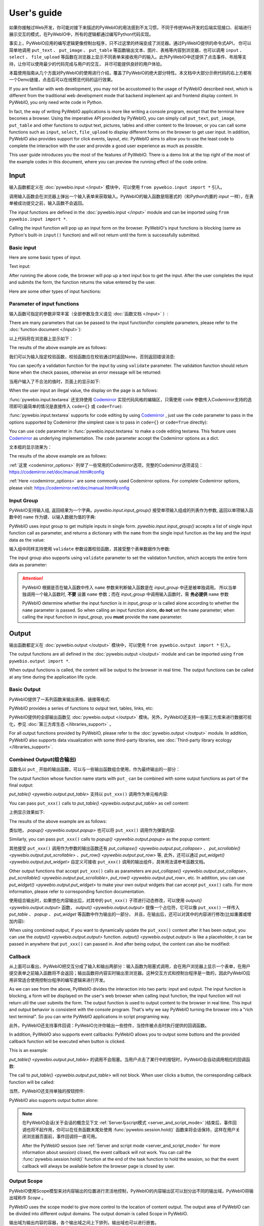 User's guide
============

如果你接触过Web开发，你可能对接下来描述的PyWebIO的用法感到不太习惯，不同于传统Web开发的后端实现接口、前端进行展示交互的模式，在PyWebIO中，所有的逻辑都通过编写Python代码实现。

事实上，PyWebIO应用的编写逻辑更像控制台程序，只不过这里的终端变成了浏览器。通过PyWebIO提供的命令式API，
你可以简单地调用 ``put_text`` 、 ``put_image`` 、 ``put_table`` 等函数输出文本、图片、表格等内容到浏览器，也可以调用 ``input`` 、 ``select`` 、
``file_upload`` 等函数在浏览器上显示不同表单来接收用户的输入。此外PyWebIO中还提供了点击事件、布局等支持，让你可以使用最少的代码完成与用户的交互，
并尽可能提供良好的用户体验。

本篇使用指南从几个方面对PyWebIO的使用进行介绍，覆盖了PyWebIO的绝大部分特性。本文档中大部分示例代码的右上方都有一个Demo链接，点击后可以在线预览代码的运行效果。

If you are familiar with web development, you may not be accustomed to the usage of PyWebIO described next, which is different from the traditional web development mode that backend implement api and frontend display content. In PyWebIO, you only need write code in Python.

In fact, the way of writing PyWebIO applications is more like writing a console program, except that the terminal here becomes a browser. Using the imperative API provided by PyWebIO,
you can simply call ``put_text``, ``put_image``, ``put_table`` and other functions to output text, pictures, tables and other content to the browser, or you can call some functions such as ``input``, ``select``, ``file_upload`` to display different forms on the browser to get user input. In addition, PyWebIO also provides support for click events, layout, etc. PyWebIO aims to allow you to use the least code to complete the interaction with the user and provide a good user experience as much as possible.

This user guide introduces you the most of the features of PyWebIO. There is a demo link at the top right of the most of the example codes in this document, where you can preview the running effect of the code online.

Input
------------

输入函数都定义在 :doc:`pywebio.input </input>` 模块中，可以使用 ``from pywebio.input import *`` 引入。

调用输入函数会在浏览器上弹出一个输入表单来获取输入。PyWebIO的输入函数是阻塞式的（和Python内置的 `input` 一样），在表单被成功提交之前，输入函数不会返回。

The input functions are defined in the :doc:`pywebio.input </input>` module and can be imported using ``from pywebio.input import *``.

Calling the input function will pop up an input form on the browser. PyWebIO's input functions is blocking (same as Python's built-in ``input()`` function) and will not return until the form is successfully submitted.

Basic input
^^^^^^^^^^^^^

Here are some basic types of input.

Text input:

.. exportable-codeblock::
    :name: text-input
    :summary: Text input

    age = input("How old are you?", type=NUMBER)
    put_text('age = %r' % age)  # ..demo-only

After running the above code, the browser will pop up a text input box to get the input. After the user completes the input and submits the form, the function returns the value entered by the user.

Here are some other types of input functions:

.. exportable-codeblock::
    :name: basic-input
    :summary: Basic input

    # Password input
    password = input("Input password", type=PASSWORD)
    put_text('password = %r' % password)  # ..demo-only
    ## ----

    # Drop-down selection
    gift = select('Which gift you want?', ['keyboard', 'ipad'])
    put_text('gift = %r' % gift)  # ..demo-only
    ## ----

    # Checkbox
    agree = checkbox("User Term", options=['I agree to terms and conditions'])
    put_text('agree = %r' % agree)  # ..demo-only
    ## ----

    # Single choice
    answer = radio("Choose one", options=['A', 'B', 'C', 'D'])
    put_text('answer = %r' % answer)  # ..demo-only
    ## ----

    # Multi-line text input
    text = textarea('Text Area', rows=3, placeholder='Some text')
    put_text('text = %r' % text)  # ..demo-only
    ## ----

    # File Upload
    img = file_upload("Select a image:", accept="image/*")
    if img:    # ..demo-only
        put_image(img['content'], title=img['filename'])  # ..demo-only


Parameter of input functions
^^^^^^^^^^^^^^^^^^^^^^^^^^^^^^^^^^^^^^^^

输入函数可指定的参数非常丰富（全部参数及含义请见 :doc:`函数文档 </input>` ）:

There are many parameters that can be passed to the input function(for complete parameters, please refer to the :doc:`function document </input>`):

.. exportable-codeblock::
    :name: input-args
    :summary: Parameter of input functions

    input('This is label', type=TEXT, placeholder='This is placeholder',
            help_text='This is help text', required=True)

以上代码将在浏览器上显示如下：

The results of the above example are as follows:

.. image:: /assets/input_1.png

我们可以为输入指定校验函数，校验函数应在校验通过时返回None，否则返回错误消息:

You can specify a validation function for the input by using ``validate`` parameter. The validation function should return ``None`` when the check passes, otherwise an error message will be returned:

.. exportable-codeblock::
    :name: input-valid-func
    :summary: Input validate function for

    def check_age(p):  # return None when the check passes, otherwise an error message will be returned
        if p < 10:
            return 'Too young!!'
        if p > 60:
            return 'Too old!!'

    age = input("How old are you?", type=NUMBER, validate=check_age)
    put_text('age = %r' % age)  # ..demo-only

当用户输入了不合法的值时，页面上的显示如下:

When the user input an illegal value, the display on the page is as follows:

.. image:: /assets/input_2.png


:func:`pywebio.input.textarea` 还支持使用 `Codemirror <https://codemirror.net/>`_ 实现代码风格的编辑区，只需使用 ``code`` 参数传入Codemirror支持的选项即可(最简单的情况是直接传入 ``code={}`` 或 ``code=True``):

:func:`pywebio.input.textarea` supports for code editing by using `Codemirror <https://codemirror.net/>`_ , just use the ``code`` parameter to pass in the options supported by Codemirror (the simplest case is to pass in ``code={}`` or ``code=True`` directly):

You can use ``code`` parameter in :func:`pywebio.input.textarea` to make a code editing textarea. This feature uses `Codemirror <https://codemirror.net/>`_ as underlying implementation. The ``code`` parameter accept the Codemirror options as a dict.

.. exportable-codeblock::
    :name: codemirror
    :summary: Code editing by using textarea

    code = textarea('Code Edit', code={
        'mode': "python",  # code language
        'theme': 'darcula',  # Codemirror theme. Visit https://codemirror.net/demo/theme.html#cobalt to get more themes
    }, value='import something\n# Write your python code')
    put_code(code, language='python')  # ..demo-only

文本框的显示效果为：

The results of the above example are as follows:

.. image:: /assets/codemirror_textarea.png

:ref:`这里 <codemirror_options>` 列举了一些常用的Codemirror选项，完整的Codemirror选项请见：https://codemirror.net/doc/manual.html#config

:ref:`Here <codemirror_options>` are some commonly used Codemirror options. For complete Codemirror options, please visit: https://codemirror.net/doc/manual.html#config

Input Group
^^^^^^^^^^^^^

PyWebIO支持输入组, 返回结果为一个字典。`pywebio.input.input_group()` 接受单项输入组成的列表作为参数, 返回以单项输入函数中的 ``name`` 作为键、以输入数据为值的字典:

PyWebIO uses input group to get multiple inputs in single form. `pywebio.input.input_group()` accepts a list of single input function call as parameter, and returns a dictionary with the ``name`` from the single input function as the key and the input data as the value:


.. exportable-codeblock::
    :name: input-group
    :summary: Input Group

    def check_age(p):  # ..demo-only
        if p < 10:                  # ..demo-only
            return 'Too young!!'    # ..demo-only
        if p > 60:                  # ..demo-only
            return 'Too old!!'      # ..demo-only
                                    # ..demo-only
    data = input_group("Basic info",[
      input('Input your name', name='name'),
      input('Input your age', name='age', type=NUMBER, validate=check_age)
    ])
    put_text(data['name'], data['age'])

输入组中同样支持使用 ``validate`` 参数设置校验函数，其接受整个表单数据作为参数:

The input group also supports using ``validate`` parameter to set the validation function, which accepts the entire form data as parameter:

.. exportable-codeblock::
    :name: input-group
    :summary: 输入组

    def check_age(p):  # single input item validation  # ..demo-only
        if p < 10:                  # ..demo-only
            return 'Too young!!'    # ..demo-only
        if p > 60:                  # ..demo-only
            return 'Too old!!'      # ..demo-only
                                    # ..demo-only
    def check_form(data):  # input group validation: return (input name, error msg) when validation error
        if len(data['name']) > 6:
            return ('name', 'Name too long!')
        if data['age'] <= 0:
            return ('age', 'Age can not be negative!')

    data = input_group("Basic info",[           # ..demo-only
       input('Input your name', name='name'),   # ..demo-only
       input('Input your age', name='age', type=NUMBER, validate=check_age)  # ..demo-only
    ], validate=check_form)              # ..demo-only
    put_text(data['name'], data['age'])    # ..demo-only

.. attention::
   PyWebIO 根据是否在输入函数中传入 ``name`` 参数来判断输入函数是在 `input_group` 中还是被单独调用。
   所以当单独调用一个输入函数时, **不要** 设置 ``name`` 参数；而在 `input_group` 中调用输入函数时，需 **务必提供** ``name`` 参数

   PyWebIO determine whether the input function is in `input_group` or is called alone according to whether the ``name`` parameter is passed. So when calling an input function alone, **do not** set the ``name`` parameter; when calling the input function in `input_group`, you **must** provide the ``name`` parameter.

Output
------------

输出函数都定义在 :doc:`pywebio.output </output>` 模块中，可以使用 ``from pywebio.output import *`` 引入。

The output functions are all defined in the :doc:`pywebio.output </output>` module and can be imported using ``from pywebio.output import *``.

When output functions is called, the content will be output to the browser in real time. The output functions can be called at any time during the application life cycle.

Basic Output
^^^^^^^^^^^^^^

PyWebIO提供了一系列函数来输出表格、链接等格式:

PyWebIO provides a series of functions to output text, tables, links, etc:

.. exportable-codeblock::
    :name: basic-output
    :summary: Basic Output

    # Text Output
    put_text("Hello world!")
    ## ----

    # Table Output
    put_table([
        ['Commodity', 'Price'],
        ['Apple', '5.5'],
        ['Banana', '7'],
    ])
    ## ----

    # Markdown Output
    put_markdown('~~Strikethrough~~')
    ## ----

    # File Output
    put_file('hello_word.txt', b'hello word!')
    ## ----

    # PopUp Output
    popup('popup title', 'popup text content')


PyWebIO提供的全部输出函数见 :doc:`pywebio.output </output>` 模块。另外，PyWebIO还支持一些第三方库来进行数据可视化，参见 :doc:`第三方库生态 </libraries_support>` 。

For all output functions provided by PyWebIO, please refer to the :doc:`pywebio.output </output>` module. In addition, PyWebIO also supports data visualization with some third-party libraries, see :doc:`Third-party library ecology </libraries_support>`.

.. _combine_output:

Combined Output(组合输出)
^^^^^^^^^^^^^^^^^^^^^^^^^^^^^^^^^
函数名以 ``put_`` 开始的输出函数，可以与一些输出函数组合使用，作为最终输出的一部分：

The output function whose function name starts with ``put_`` can be combined with some output functions as part of the final output:

`put_table() <pywebio.output.put_table>` 支持以 ``put_xxx()`` 调用作为单元格内容:

You can pass ``put_xxx()`` calls to `put_table() <pywebio.output.put_table>` as cell content:

.. exportable-codeblock::
    :name: putxxx
    :summary: Combined output

    put_table([
        ['Type', 'Content'],
        ['html', put_html('X<sup>2</sup>')],
        ['text', '<hr/>'],  # 等价于 ['text', put_text('<hr/>')]
        ['buttons', put_buttons(['A', 'B'], onclick=...)],  # ..doc-only
        ['buttons', put_buttons(['A', 'B'], onclick=put_text)],  # ..demo-only
        ['markdown', put_markdown('`Awesome PyWebIO!`')],
        ['file', put_file('hello.text', b'hello world')],
        ['table', put_table([['A', 'B'], ['C', 'D']])]
    ])

上例显示效果如下:

The results of the above example are as follows:

.. image:: /assets/put_table.png

类似地， `popup() <pywebio.output.popup>` 也可以将 ``put_xxx()`` 调用作为弹窗内容:

Similarly, you can pass ``put_xxx()`` calls to `popup() <pywebio.output.popup>` as the popup content:

.. exportable-codeblock::
    :name: popup
    :summary: Popup

    popup('Popup title', [
        put_html('<h3>Popup Content</h3>'),
        'plain html: <br/>',  # Equivalent to: put_text('plain html: <br/>')
        put_table([['A', 'B'], ['C', 'D']]),
        put_buttons(['close_popup()'], onclick=lambda _: close_popup())
    ])

其他接受 ``put_xxx()`` 调用作为参数的输出函数还有 `put_collapse() <pywebio.output.put_collapse>` 、 `put_scrollable() <pywebio.output.put_scrollable>` 、`put_row() <pywebio.output.put_row>` 等,
此外，还可以通过 `put_widget() <pywebio.output.put_widget>` 自定义可接收 ``put_xxx()`` 调用的输出组件，具体用法请参考函数文档。

Other output functions that accept ``put_xxx()`` calls as parameters are `put_collapse() <pywebio.output.put_collapse>`, `put_scrollable() <pywebio.output.put_scrollable>`, `put_row() <pywebio.output.put_row>`, etc. In addition, you can use `put_widget() <pywebio.output.put_widget>` to make your own output widgets that can accept ``put_xxx()`` calls. For more information, please refer to corresponding function documentation.

使用组合输出时，如果想在内容输出后，对其中的 ``put_xxx()`` 子项进行动态修改，可以使用 `output() <pywebio.output.output>` 函数，
`output() <pywebio.output.output>` 就像一个占位符，它可以像 ``put_xxx()`` 一样传入 `put_table` 、 `popup` 、 `put_widget` 等函数中作为输出的一部分，
并且，在输出后，还可以对其中的内容进行修改(比如重置或增加内容):

When using combined output, if you want to dynamically update the ``put_xxx()`` content after it has been output, you can use the `output() <pywebio.output.output>` function. `output() <pywebio.output.output>` is like a placeholder, it can be passed in anywhere that ``put_xxx()`` can passed in. And after being output, the content can also be modified:

.. exportable-codeblock::
    :name: output
    :summary: Output placeholder——`output()`

     hobby = output('Coding')  # equal to output(put_text('Coding'))
     put_table([
        ['Name', 'Hobbies'],
        ['Wang', hobby]      # hobby is initialized to Coding
     ])
     ## ----

     hobby.reset('Movie')  # hobby is reset to Movie
     ## ----
     hobby.append('Music', put_text('Drama'))   # append Music, Drama to hobby
     ## ----
     hobby.insert(0, put_markdown('**Coding**'))  # insert the Coding into the top of the hobby


Callback
^^^^^^^^^^^^^^

从上面可以看出，PyWebIO把交互分成了输入和输出两部分：输入函数为阻塞式调用，会在用户浏览器上显示一个表单，在用户提交表单之前输入函数将不会返回；输出函数将内容实时输出至浏览器。这种交互方式和控制台程序是一致的，因此PyWebIO应用非常适合使用控制台程序的编写逻辑来进行开发。

As we can see from the above, PyWebIO divides the interaction into two parts: input and output. The input function is blocking, a form will be displayed on the user's web browser when calling input function, the input function will not return util the user submits the form. The output function is used to output content to the browser in real time. This input and output behavior is consistent with the console program. That's why we say PyWebIO turning the browser into a "rich text terminal". So you can write PyWebIO applications in script programing way.

此外，PyWebIO还支持事件回调：PyWebIO允许你输出一些控件，当控件被点击时执行提供的回调函数。

In addition, PyWebIO also supports event callbacks: PyWebIO allows you to output some buttons and the provided callback function will be executed when button is clicked.

This is an example:

.. exportable-codeblock::
    :name: onclick-callback
    :summary: Event callback

    from functools import partial

    def edit_row(choice, row):
        put_text("You click %s button ar row %s" % (choice, row))

    put_table([
        ['Idx', 'Actions'],
        [1, put_buttons(['edit', 'delete'], onclick=partial(edit_row, row=1))],
        [2, put_buttons(['edit', 'delete'], onclick=partial(edit_row, row=2))],
        [3, put_buttons(['edit', 'delete'], onclick=partial(edit_row, row=3))],
    ])

`put_table() <pywebio.output.put_table>` 的调用不会阻塞。当用户点击了某行中的按钮时，PyWebIO会自动调用相应的回调函数:

The call to `put_table() <pywebio.output.put_table>` will not block. When user clicks a button, the corresponding callback function will be called:

.. image:: /assets/table_onclick.*

当然，PyWebIO还支持单独的按钮控件:

PyWebIO also supports output button alone:

.. exportable-codeblock::
    :name: put-buttons
    :summary: 按钮控件

    def btn_click(btn_val):
        put_text("You click %s button" % btn_val)
    put_buttons(['A', 'B', 'C'], onclick=btn_click)

.. note::
   在PyWebIO会话(关于会话的概念见下文 :ref:`Server与script模式 <server_and_script_mode>` )结束后，事件回调也将不起作用，你可以在任务函数末尾处使用 :func:`pywebio.session.hold()` 函数来将会话保持，这样在用户关闭浏览器页面前，事件回调将一直可用。

   After the PyWebIO session (see :ref:`Server and script mode <server_and_script_mode>` for more information about session) closed, the event callback will not work. You can call the :func:`pywebio.session.hold()` function at the end of the task function to hold the session, so that the event callback will always be available before the browser page is closed by user.

Output Scope
^^^^^^^^^^^^^^
PyWebIO使用Scope模型来对内容输出的位置进行灵活地控制，PyWebIO的内容输出区可以划分出不同的输出域，PyWebIO将输出域称作 `Scope` 。

PyWebIO uses the scope model to give more control to the location of content output. The output area of PyWebIO can be divided into different output domains. The output domain is called Scope in PyWebIO.

输出域为输出内容的容器，各个输出域之间上下排列，输出域也可以进行嵌套。

The output domain is a container for output content, and each output domain is arranged vertically, and the output domains can also be nested.

每个输出函数（函数名形如 `put_xxx()` ）都会将内容输出到一个Scope，默认为"当前Scope"，"当前Scope"由运行时上下文确定，输出函数也可以手动指定输出到的Scope。Scope名在会话内唯一。

Each output function (function name like ``put_xxx()``) will output the content to a scope, the default is "current scope". "current scope" is determined by the runtime context. The output function can also manually specify the scope to be output to. The scope name is unique within the session.

.. _use_scope:

**use_scope()**

可以使用 `use_scope() <pywebio.output.use_scope>` 开启并进入一个新的输出域，或进入一个已经存在的输出域:

You can use `use_scope() <pywebio.output.use_scope>` to open and enter a new output scope, or enter an existing output scope:

.. exportable-codeblock::
    :name: use-scope
    :summary: use `use_scope()` to open or enter scope

    with use_scope('scope1'):  # open and enter a new output: 'scope1'
        put_text('text1 in scope1')

    put_text('text in parent scope of scope1')

    with use_scope('scope1'):  # enter an existing output scope: 'scope1'
        put_text('text2 in scope1')

以上代码将会输出:

The results of the above code are as follows::

    text1 in scope1
    text2 in scope1
    text in parent scope of scope1

`use_scope() <pywebio.output.use_scope>` 还可以使用 `clear` 参数将scope中原有的内容清空:

You can use ``clear`` parameter in `use_scope() <pywebio.output.use_scope>` to clear the previous content in the scope:

.. exportable-codeblock::
    :name: use-scope
    :summary: `use_scope()`'s `clear` parameter

    with use_scope('scope2'):
        put_text('create scope2')

    put_text('text in parent scope of scope2')
    ## ----

    with use_scope('scope2', clear=True):  # enter an existing output scope and clear the original content
        put_text('text in scope2')

以上代码将会输出:

The results of the above code are as follows::

    text in scope2
    text in parent scope of scope2

`use_scope() <pywebio.output.use_scope>` 还可以作为装饰器来使用:

`use_scope() <pywebio.output.use_scope>` can also be used as a decorator:

.. exportable-codeblock::
    :name: use-scope-decorator
    :summary: `use_scope()` as decorator

    import time  # ..demo-only
    from datetime import datetime

    @use_scope('time', clear=True)
    def show_time():
        put_text(datetime.now())

    while 1:          # ..demo-only
       show_time()    # ..demo-only
       time.sleep(1)  # ..demo-only

第一次调用 ``show_time`` 时，将会在当前位置创建 ``time`` 输出域并在其中输出当前时间，之后每次调用 ``show_time()`` ，时间都会输出到相同的区域。

When calling ``show_time()`` for the first time, a ``time`` scope will be created at the current position and the current time will be output to it, and then every time the ``show_time()`` is called, the time will be output to the same area.

Scope是可嵌套的，初始条件下，PyWebIO应用只有一个最顶层的 ``ROOT`` Scope。每创建一个新Scope，Scope的嵌套层级便会多加一层，每退出当前Scope，Scope的嵌套层级便会减少一层。
PyWebIO使用Scope栈来保存运行时的Scope的嵌套层级。

Scopes can be nested. At the beginning, PyWebIO applications have only one ``ROOT`` Scope. Each time a new scope is created, the nesting level of the scope will increase by one level, and each time the current scope is exited, the nesting level of the scope will be reduced by one. PyWebIO uses the Scope stack to save the nesting level of scope at runtime.

例如，如下代码将会创建3个Scope:

For example, the following code will create 3 scopes:

.. exportable-codeblock::
    :name: use-scope-nested
    :summary: Nested Scope

    with use_scope('A'):
        put_text('Text in scope A')

        with use_scope('B'):
            put_text('Text in scope B')

    with use_scope('C'):
        put_text('Text in scope C')

    put_html("""<style>                                          # ..demo-only
    #pywebio-scope-A {border: 1px solid red;}                    # ..demo-only
    #pywebio-scope-B {border: 1px solid blue;margin:2px}         # ..demo-only
    #pywebio-scope-C {border: 1px solid green;margin-top:2px}    # ..demo-only
    </style>""")                                                 # ..demo-only
    put_text()                                                   # ..demo-only
    put_buttons([('Put text to %s' % i, i) for i in ('A', 'B', 'C')], lambda s: put_text(s, scope=s))  # ..demo-only


以上代码将会产生如下Scope布局:

The above code will make the following Scope layout::

   ┌─ROOT────────────────────┐
   │                         │
   │ ┌─A───────────────────┐ │
   │ │ Text in scope A     │ │
   │ │ ┌─B───────────────┐ │ │
   │ │ │ Text in scope B │ │ │
   │ │ └─────────────────┘ │ │
   │ └─────────────────────┘ │
   │                         │
   │ ┌─C───────────────────┐ │
   │ │ Text in scope C     │ │
   │ └─────────────────────┘ │
   └─────────────────────────┘

.. _scope_param:

**Scope related parameters of output function**

输出函数（函数名形如 ``put_xxx()`` ）在默认情况下，会将内容输出到"当前Scope"，可以通过 ``use_scope()`` 设置运行时上下文的"当前Scope"。

The output function (function name like ``put_xxx()``) will output the content to the "current scope" by default, and the "current scope" of the runtime context can be set by use_scope().

此外，也可以通过输出函数的 ``scope`` 参数指定输出的目的Scope:

In addition, you can use the ``scope`` parameter of the output function to specify the destination scope to output:

.. exportable-codeblock::
    :name: put-xxx-scope
    :summary: ``scope`` parameter of the output function

    with use_scope('scope3'):
        put_text('text1 in scope3')   # output to scope3
        put_text('text in ROOT scope', scope='ROOT')   # output to ROOT Scope

    put_text('text2 in scope3', scope='scope3')   # output to scope3

以上将会输出:

The results of the above code are as follows::

    text1 in scope3
    text2 in scope3
    text in ROOT scope

``scope`` 参数除了直接指定目标Scope名，还可以使用一个整形通过索引Scope栈来确定Scope：0表示最顶层也就是ROOT Scope，-1表示当前Scope，-2表示进入当前Scope前所使用的Scope，......

In addition to directly specifying the target scope name, the ``scope`` parameter can also accept an integer to determine the scope by indexing the scope stack: 0 means the top level scope(the ROOT Scope), -1 means the current Scope, -2 means the scope used before entering the current scope, ...

默认条件下，在同一Scope中的输出内容，会根据输出函数的调用顺序从上往下排列，最后调用的输出函数会输出内容到目标Scope的底部。通过输出函数的 ``position`` 参数可以将输出内容插入到目标Scope的其他位置。

By default, the output content in the same scope will be arranged from top to bottom according to the calling order of the output function, and the output function called last will output the content to the bottom of the target scope. The output content can be inserted into other positions of the target scope by using the ``position`` parameter of the output function.

一个Scope中各次输出的元素具有像数组一样的索引，最前面的编号为0，以此往后递增加一；同样可以使用负数对Scope中的元素进行索引，-1表示最后面的元素，-2表示次后面的元素......

Each output element in a scope has an index like Python list, the first element's index is 0, and the next element's index is incremented by one. You can also use a negative number to index the elements in the scope, -1 means the last element, -2 means the element before the last...

``position`` 参数类型为整形， ``position>=0`` 时表示输出内容到目标Scope的第position号元素的前面； ``position<0`` 时表示输出内容到目标Scope第position号元素之后:

The ``position`` parameter is integer. When ``position>=0``, it means to insert content before the element whose index equal ``position``; when ``position<0``, it means to insert content after the element whose index equal ``position``:

.. exportable-codeblock::
    :name: put-xxx-position
    :summary: `position` parameter of the output function

    with use_scope('scope1'):
        put_text('A')
    ## ----
    with use_scope('scope1'):  # ..demo-only
        put_text('B', position=0)   # insert B before A -> B A
    ## ----
    with use_scope('scope1'):  # ..demo-only
        put_text('C', position=-2)  # insert C after B -> B C A
    ## ----
    with use_scope('scope1'):  # ..demo-only
        put_text('D', position=1)   # insert D before C B -> B D C A

**Scope control**

除了 `use_scope()` , PyWebIO同样提供了以下scope控制函数：

In addition to `use_scope() <pywebio.output.use_scope>`, PyWebIO also provides the following scope control functions:

* `set_scope(name) <pywebio.output.set_scope>` : Create scope at current location(or specified location)
* `clear(scope) <pywebio.output.clear>` : Clear the contents of the scope
* `remove(scope) <pywebio.output.remove>` : Remove scope
* `scroll_to(scope) <pywebio.output.scroll_to>` : Scroll the page to the scope


Page environment settings
^^^^^^^^^^^^^^^^^^^^^^^^^^^^

**Page Title**

You can call `set_env(title=...) <pywebio.session.set_env>` to set the page title。

**Auto Scroll**

在进行一些持续性的输出时(比如日志输出)，有时希望在有新输出后自动将页面滚动到最下方，这时可以调用 `set_env(auto_scroll_bottom=True) <pywebio.session.set_env>` 来开启自动滚动。
注意，开启后，只有输出到ROOT Scope才可以触发自动滚动。

When performing some continuous output (such as log output), you may want to automatically scroll the page to the bottom when there is new output. You can call `set_env(auto_scroll_bottom=True) <pywebio.session.set_env>` to enable automatic scrolling. Note that after enabled, only outputting to ROOT scope can trigger automatic scrolling.

**Output Animation**

PyWebIO在输出内容时默认会使用淡入的动画效果来显示内容，可使用 `set_env(output_animation=False) <pywebio.session.set_env>` 来关闭动画。

PyWebIO will use the fade-in animation effect to display the content by default. You can use `set_env(output_animation=False) <pywebio.session.set_env>` to turn off the animation.

有关不同环境配置的效果可查看 :demo_host:`set_env Demo </?pywebio_api=set_env_demo>`

For the effects of different environment settings, please see :demo_host:`set_env Demo </?pywebio_api=set_env_demo>`

Layout
^^^^^^^^^^^^^^
一般情况下，使用上文介绍的各种输出函数足以完成各种内容的展示，但直接调用输出函数产生的输出之间都是竖直排列的，如果想实现更复杂的布局（比如在页面左侧显示一个代码块，在右侧显示一个图像），就需要借助布局函数。

In general, using the various output functions introduced above to output all kinds of content is enough, but these outputs are arranged vertically. If you want to make a more complex layout (such as displaying a code block on the left side of the page and an image on the right left), you need to use layout functions.

``pywebio.output`` 模块提供了3个布局函数，通过对他们进行组合可以完成各种复杂的布局:

The ``pywebio.output`` module provides three layout functions, and you can make complex layouts by combining them:

* `put_row() <pywebio.output.put_row>` : 使用行布局输出内容. 内容在水平方向上排列 Use row layout to output content. The content is arranged horizontally
* `put_column() <pywebio.output.put_column>` : 使用列布局输出内容. 内容在竖直方向上排列 Use column layout to output content. The content is arranged vertically
* `put_grid() <pywebio.output.put_grid>` : 使用网格布局输出内容 Output content using grid layout

通过组合 ``put_row()`` 和 ``put_column()`` 可以实现灵活布局:

Here is a layout example by combining ``put_row()`` and ``put_column()``:

.. exportable-codeblock::
    :name: put-row-column
    :summary: Layout functions

    put_row([
        put_column([
            put_code('A'),
            put_row([
                put_code('B1'), None,  # None represents the space between the output
                put_code('B2'), None,
                put_code('B3'),
            ]),
            put_code('C'),
        ]), None,
        put_code('D'), None,
        put_code('E')
    ])

显示效果如下:

The results of the above example are as follows:

.. image:: /assets/layout.png
   :align: center

布局函数还支持自定义各部分的尺寸:

The layout function also supports customizing the size of each part::

    put_row([put_image(...), put_image(...)], size='40% 60%')  # The ratio of the width of two images is 2:3

更多布局函数的用法及代码示例请查阅 :ref:`布局函数文档 <style_and_layout>` .

For more information, please refer to the :ref:`layout function documentation <style_and_layout>`.

Style
^^^^^^^^^^^^^^
如果你熟悉 `CSS样式 <https://www.google.com/search?q=CSS%E6%A0%B7%E5%BC%8F>`_ ，你还可以使用 `style() <pywebio.output.style>` 函数给输出设定自定义样式。

If you are familiar with `CSS <https://en.wikipedia.org/wiki/CSS>`_ styles, you can use the `style() <pywebio.output.style>` function to set a custom style for the output.

可以给单个的 ``put_xxx()`` 输出设定CSS样式，也可以配合组合输出使用:

You can set the CSS style for a single ``put_xxx()`` output:

.. exportable-codeblock::
    :name: style
    :summary: style of output

    style(put_text('Red'), 'color: red')

    ## ----
    put_table([
        ['A', 'B'],
        ['C', style(put_text('Red'), 'color: red')],
    ])

``style()`` 也接受列表作为输入，``style()`` 会为列表的每一项都设置CSS样式，返回值可以直接输出，可用于任何接受 ``put_xxx()`` 列表的地方:

`style() <pywebio.output.style>` also accepts a list of output calls, `style() <pywebio.output.style>` will set the CSS style for each item in the list:

.. exportable-codeblock::
    :name: style-list
    :summary: style a list of output

    style([
        put_text('Red'),
        put_markdown('~~del~~')
    ], 'color: red')

    ## ----
    put_collapse('title', style([
        put_text('text'),
        put_markdown('~~del~~'),
    ], 'margin-left: 20px'))


.. _server_and_script_mode:

Server mode and Script mode
------------------------------------

在 :ref:`Hello, world <hello_word>` 一节中，已经知道，PyWebIO支持在普通的脚本中调用和使用
`start_server() <pywebio.platform.tornado.start_server>` 启动一个Web服务两种模式。

In the :ref:`Hello, world <hello_word>` section, we already know that PyWebIO supports two modes of running as a script and  using `start_server() <pywebio.platform.tornado.start_server>` to run as a web service.

**Server mode**

在Server模式下，PyWebIO会启动一个Web服务来持续性地提供服务。需要提供一个任务函数(类似于Web开发中的视图函数)，当用户访问服务地址时，PyWebIO会开启一个新会话并运行任务函数。

In Server mode, PyWebIO will start a web server to continuously provide services. A task function (similar to the view function in Flask) needs to be provided. When the user accesses the service address, PyWebIO will open a new session and run the task function.

使用 `start_server() <pywebio.platform.tornado.start_server>` 来启动PyWebIO的Server模式， `start_server() <pywebio.platform.tornado.start_server>` 除了接收一个函数作为任务函数外，
还支持传入函数列表或字典，从而使一个PyWebIO Server下可以有多个不同功能的服务，服务之间可以通过 `go_app() <pywebio.session.go_app>` 或 `put_link() <pywebio.output.put_link>` 进行跳转

Use `start_server() <pywebio.platform.tornado.start_server>` to start a web service. In addition to accepting a function as task function, ``start_server()`` also accepts a list of task function or a dictionary of it, so that a PyWebIO Server can have multiple services with different functions. You can use `go_app() <pywebio.session.go_app>` or `put_link() <pywebio.output.put_link>` to jump between services::

    def task_1():
        put_text('task_1')
        put_buttons(['Go task 2'], [lambda: go_app('task_2')])
        hold()

    def task_2():
        put_text('task_2')
        put_buttons(['Go task 1'], [lambda: go_app('task_1')])
        hold()

    def index():
        put_link('Go task 1', app='task_1')  # Use `app` parameter to specify the task name
        put_link('Go task 2', app='task_2')

    start_server([index, task_1, task_2])  # or start_server({'index': index, 'task_1': task_1, 'task_2': task_2}) For more information, please refer to the function documentation.

可以使用 `pywebio.platform.seo()` 函数来设置任务函数SEO信息（在被搜索引擎索引时提供的网页信息，包含应用标题和应用简介），如果不使用 ``seo()`` 函数，默认条件下，PyWebIO会将任务函数的函数注释作为SEO信息（应用标题和简介之间使用一个空行分隔）。

.. attention::

    注意，在Server模式下，仅能在任务函数上下文中对PyWebIO的交互函数进行调用。比如如下调用是 **不被允许的**

    Note that in Server mode, PyWebIO's input and output functions can only be called in the context of task functions. For example, the following code is not allowed::

        import pywebio
        from pywebio.input import input

        port = input('Input port number:')   # ❌ error
        pywebio.start_server(my_task_func, port=int(port))


**Script mode**

Script模式下，在任何位置都可以调用PyWebIO的交互函数。

In Script mode, PyWebIO input and output functions can be called anywhere.

如果用户在会话结束之前关闭了浏览器，那么之后会话内对于PyWebIO交互函数的调用将会引发一个 `SessionException <pywebio.exceptions.SessionException>` 异常。

If the user closes the browser before the end of the session, then calls to PyWebIO input and output functions in the session will cause a `SessionException <pywebio.exceptions.SessionException>` exception.

.. _thread_in_server_mode:

Concurrent
^^^^^^^^^^^^^^

PyWebIO 支持在多线程环境中使用。

PyWebIO can be used in a multi-threading environment.

**Script mode**

在 Script模式下，你可以自由地启动线程，并在其中调用PyWebIO的交互函数。当所有非 `Daemon线程 <https://docs.python.org/3/library/threading.html#thread-objects>`_ 运行结束后，脚本退出。

In Script mode, you can freely start new thread and call PyWebIO interactive functions in it. When all `non-daemonic <https://docs.python.org/3/library/threading.html#thread-objects>`_ threads finish running, the script exits.

**Server mode**

Server模式下，如果需要在新创建的线程中使用PyWebIO的交互函数，需要手动调用 `register_thread(thread) <pywebio.session.register_thread>` 对新进程进行注册（这样PyWebIO才能知道新创建的线程属于哪个会话）。
如果新创建的线程中没有使用到PyWebIO的交互函数，则无需注册。没有使用 `register_thread(thread) <pywebio.session.register_thread>` 注册的线程不受会话管理，其调用PyWebIO的交互函数将会产生 `SessionNotFoundException <pywebio.exceptions.SessionNotFoundException>` 异常。
当会话的任务函数和会话内通过 `register_thread(thread) <pywebio.session.register_thread>` 注册的线程都结束运行时，会话关闭。

In Server mode, if you need to use PyWebIO interactive functions in new thread, you need to use `register_thread(thread) <pywebio.session.register_thread>` to register the new thread (so that PyWebIO can know which session the thread belongs to). If the PyWebIO interactive function is not used in the new thread, no registration is required. Threads that are not registered with `register_thread(thread) <pywebio.session.register_thread>` calling PyWebIO's interactive functions will cause `SessionNotFoundException <pywebio.exceptions.SessionNotFoundException>`. When both the task function of the session and the thread registered through `register_thread(thread) <pywebio.session.register_thread>` in the session have finished running, the session is closed.

Server模式下多线程的使用示例:

Example of using multi-threading in Server mode::

   def show_time():
       while True:
           with use_scope(name='time', clear=True):
               put_text(datetime.datetime.now())
               time.sleep(1)

   def app():
       t = threading.Thread(target=show_time)
       register_thread(t)
       put_markdown('## Clock')
       t.start()  # run `show_time()` in background

       # ❌ this thread will cause `SessionNotFoundException`
       threading.Thread(target=show_time).start()

       put_text('Background task started.')


   start_server(app, port=8080, debug=True)


.. _session_close:

Close of session
^^^^^^^^^^^^^^^^^

会话还会因为用户的关闭浏览器而结束，这时当前会话内还未返回的PyWebIO输入函数调用将抛出 `SessionClosedException <pywebio.exceptions.SessionClosedException>` 异常，之后对于PyWebIO交互函数的调用将会产生 `SessionNotFoundException <pywebio.exceptions.SessionNotFoundException>` 或 `SessionClosedException <pywebio.exceptions.SessionClosedException>` 异常。

The session will also close because the user closes the browser page. After the browser page closed, PyWebIO input function calls that have not yet returned in the current session will cause `SessionClosedException <pywebio.exceptions.SessionClosedException>`, and subsequent calls to PyWebIO interactive functions will cause `SessionNotFoundException <pywebio.exceptions.SessionNotFoundException>` or `SessionClosedException <pywebio.exceptions.SessionClosedException>`.

可以使用 `defer_call(func) <pywebio.session.defer_call>` 来设置会话结束时需要调用的函数。无论是因为用户主动关闭页面还是任务结束使得会话关闭，设置的函数都会被执行。
`defer_call(func) <pywebio.session.defer_call>` 可以用于资源清理等工作。在会话中可以多次调用 `defer_call() <pywebio.session.defer_call>` ,会话结束后将会顺序执行设置的函数。

You can use `defer_call(func) <pywebio.session.defer_call>` to set the function to be called when the session closes. Whether it is because the user closes the page or the task finishes to cause session closed, the function set by `defer_call(func) <pywebio.session.defer_call>` will be executed. `defer_call(func) <pywebio.session.defer_call>` can be used for resource cleaning. You can call `defer_call(func) <pywebio.session.defer_call>` multiple times in the session, and the set functions will be executed sequentially after the session closes.

Integration with web framework
---------------------------------

.. _integration_web_framework:

可以将PyWebIO应用集成到现有的Python Web项目中，PyWebIO应用与Web项目共用一个Web框架。目前支持与Flask、Tornado、Django和aiohttp Web框架的集成。

The PyWebIO application can be integrated into an existing Python Web project, and the PyWebIO application and the Web project share a web framework. PyWebIO currently supports integration with Flask, Tornado, Django and aiohttp web frameworks.

集成方法
^^^^^^^^^^^

不同Web框架的集成方法如下：

The integration methods of different web frameworks are as follows:

.. tabs::

   .. tab:: Tornado

        需要在Tornado应用中引入一个 ``RequestHandler``
        Need to add a ``RequestHandler`` to Tornado application::

            import tornado.ioloop
            import tornado.web
            from pywebio.platform.tornado import webio_handler
            from pywebio import STATIC_PATH

            class MainHandler(tornado.web.RequestHandler):
                def get(self):
                    self.write("Hello, world")

            if __name__ == "__main__":
                application = tornado.web.Application([
                    (r"/", MainHandler),
                    (r"/tool", webio_handler(task_func)),  # `task_func` is PyWebIO task function
                ])
                application.listen(port=80, address='localhost')
                tornado.ioloop.IOLoop.current().start()

        以上代码调用 `webio_handler(task_func) <pywebio.platform.tornado.webio_handler>` 来获得PyWebIO和浏览器进行通讯的Tornado `WebSocketHandler <https://www.tornadoweb.org/en/stable/websocket.html#tornado.websocket.WebSocketHandler>`_ ，
        并将其绑定在 ``/tool`` 路由下。启动Tornado服务器后，访问 ``http://localhost/tool`` 即可打开PyWebIO应用

        In above code, we use `webio_handler(task_func) <pywebio.platform.tornado.webio_handler>` to get the Tornado `WebSocketHandler <https://www.tornadoweb.org/en/stable/websocket.html#tornado.websocket.WebSocketHandler>`_  that communicates with the browser, and bind it to the ``/tool`` path. After starting the Tornado server, you can visit ``http://localhost/tool`` to open the PyWebIO application.

        .. attention::

           当使用Tornado后端时，PyWebIO使用WebSocket协议和浏览器进行通讯，如果你的Tornado应用处在反向代理(比如Nginx)之后，
           可能需要特别配置反向代理来支持WebSocket协议，:ref:`这里 <nginx_ws_config>` 有一个Nginx配置WebSocket的例子。

           PyWebIO uses the WebSocket protocol to communicate with the browser in Tornado. If your Tornado application is behind a reverse proxy (such as Nginx), you may need to configure the reverse proxy to support the WebSocket protocol. :ref:`Here <nginx_ws_config>` is an example of Nginx WebSocket configuration.

   .. tab:: Flask

        需要添加一个PyWebIO相关的路由，用来和浏览器进行Http通讯
        One route need to be added to communicate with the browser through WebSocket::


            from pywebio.platform.flask import webio_view
            from pywebio import STATIC_PATH
            from flask import Flask, send_from_directory

            app = Flask(__name__)

            # `task_func` is PyWebIO task function
            app.add_url_rule('/tool', 'webio_view', webio_view(task_func),
                        methods=['GET', 'POST', 'OPTIONS'])  # need GET,POST and OPTIONS methods

            app.run(host='localhost', port=80)

        以上代码使用 `webio_view(task_func) <pywebio.platform.flask.webio_view>` 来获得运行PyWebIO应用的Flask视图 ，
        并调用 `Flask.add_url_rule <https://flask.palletsprojects.com/en/1.1.x/api/#flask.Flask.add_url_rule>`_ 将其绑定在 ``/tool`` 路径下。启动Flask应用后，访问 ``http://localhost/tool`` 即可打开PyWebIO应用

        In above code, we use `webio_view(task_func) <pywebio.platform.flask.webio_view>` to get the Flask view of the PyWebIO application, and use `Flask.add_url_rule <https://flask.palletsprojects.com/en/1.1.x/api/#flask.Flask.add_url_rule>`_ to bind it to ``/tool`` path. After starting the Flask application, visit ``http://localhost/tool`` to open the PyWebIO application.

   .. tab:: Django

        在django的路由配置文件 ``urls.py`` 中加入PyWebIO相关的路由即可

        Need to add two routes in ``urls.py``::

            # urls.py

            from functools import partial
            from django.urls import path
            from django.views.static import serve
            from pywebio import STATIC_PATH
            from pywebio.platform.django import webio_view

            # `task_func` is PyWebIO task function
            webio_view_func = webio_view(task_func)

            urlpatterns = [
                path(r"tool", webio_view_func),  # http通信接口
            ]

        以上代码使用添加了一条路由规则将PyWebIO应用的视图函数绑定到 ``/tool`` 路径下。
        启动Django应用后，访问 ``http://localhost/tool`` 即可打开PyWebIO应用

        Add a routing rule that binds the view function of the PyWebIO application to the ``/tool`` path
        After starting the Django server, visit ``http://localhost/tool`` to open the PyWebIO application

   .. tab:: aiohttp

      需要添加一个PyWebIO相关的路由，用来和浏览器进行WebSocket通讯
      One route need to be added to communicate with the browser through WebSocket:::

            from aiohttp import web
            from pywebio.platform.aiohttp import static_routes, webio_handler

            app = web.Application()
            # `task_func` is PyWebIO task function
            app.add_routes([web.get('/tool', webio_handler(task_func))])  # websocket通信接口

            web.run_app(app, host='localhost', port=80)

      启动aiohttp应用后，访问 ``http://localhost/tool`` 即可打开PyWebIO应用

      After starting the aiohttp server, visit ``http://localhost/tool`` to open the PyWebIO application

      .. attention::

        当使用aiohttp后端时，PyWebIO使用WebSocket协议和浏览器进行通讯，如果你的aiohttp应用处在反向代理(比如Nginx)之后，
        可能需要特别配置反向代理来支持WebSocket协议，:ref:`这里 <nginx_ws_config>` 有一个Nginx配置WebSocket的例子。

        PyWebIO uses the WebSocket protocol to communicate with the browser in aiohttp. If your aiohttp server is behind a reverse proxy (such as Nginx), you may need to configure the reverse proxy to support the WebSocket protocol. :ref:`Here <nginx_ws_config>` is an example of Nginx WebSocket configuration.

.. _integration_web_framework_note:

Notes
^^^^^^^^^^^
**Static resources Hosting**

PyWebIO默认使用CDN来获取前端的静态资源，如果要将PyWebIO应用部署到离线环境中，需要自行托管静态文件，
并将 ``webio_view()`` 或 ``webio_handler()`` 的 ``cdn`` 参数设置为 ``False`` ，此时需要将静态资源托管在和PyWebIO应用同级的目录下。
同时，也可以通过 ``cdn`` 参数直接设置PyWebIO静态资源的部署目录。

PyWebIO的静态文件的路径可保存在 ``pywebio.STATIC_PATH`` 中，可使用命令 ``python3 -c "import pywebio; print(pywebio.STATIC_PATH)"`` 将其打印出来。

.. note:: 使用 ``start_server()`` 启动的应用，如果将 ``cdn`` 参数设置为 ``False`` ，会自动启动一个本地的静态资源托管服务，无需手动托管。


.. _coroutine_based_session:

Coroutine-based session
-------------------------------
此部分内容属于高级特性，您不必使用此部分也可以实现PyWebIO支持的全部功能。PyWebIO中所有仅用于协程会话的函数或方法都在文档中有特别说明。

This section will introduce the advanced features of PyWebIO. In most cases, you don’t need it. All functions or methods in PyWebIO that are only used for coroutine sessions are specifically noted in the document.

PyWebIO的会话实现默认是基于线程的，用户每打开一个和服务端的会话连接，PyWebIO会启动一个线程来运行任务函数。
除了基于线程的会话，PyWebIO还提供了基于协程的会话。基于协程的会话接受协程函数作为任务函数。

PyWebIO's session is based on thread by default. Each time a user opens a session connection with the server, PyWebIO will start a thread to run task functions. In addition to thread-based sessions, PyWebIO also provides coroutine-based sessions. Coroutine-based sessions accept coroutine functions as task functions.

基于协程的会话为单线程模型，所有会话都运行在一个线程内。对于IO密集型的任务，协程比线程占用更少的资源同时又拥有媲美于线程的性能。
另外，协程的上下文切换具有可预测性，能够减少程序同步与加锁的需要，可以有效避免大多数临界区问题。

The session based on the coroutine uses a single-threaded model, which means that all sessions run in a single thread. For IO-bound tasks, coroutines take up fewer resources than threads and have performance comparable to threads. In addition, the context switching of the coroutine is predictable, which can reduce the need for program synchronization and locking, and can effectively avoid most critical section problems.

Using coroutine session
^^^^^^^^^^^^^^^^^^^^^^^^^^^^

要使用基于协程的会话，需要使用 ``async`` 关键字将任务函数声明为协程函数，并使用 ``await`` 语法调用PyWebIO输入函数:

To use coroutine-based session, you need to use the ``async`` keyword to declare the task function as a coroutine function, and use the ``await`` syntax to call the PyWebIO input function:

.. code-block:: python
   :emphasize-lines: 5,6

    from pywebio.input import *
    from pywebio.output import *
    from pywebio import start_server

    async def say_hello():
        name = await input("what's your name?")
        put_text('Hello, %s' % name)

    start_server(say_hello, auto_open_webbrowser=True)

在协程任务函数中，也可以使用 ``await`` 调用其他协程或标准库 `asyncio <https://docs.python.org/3/library/asyncio.html>`_ 中的可等待对象( `awaitable objects <https://docs.python.org/3/library/asyncio-task.html#asyncio-awaitables>`_ ):

In the coroutine task function, you can also use ``await`` to call other coroutines or ( `awaitable objects <https://docs.python.org/3/library/asyncio-task.html#asyncio-awaitables>`_ ) in the standard library `asyncio <https://docs.python.org/3/library/asyncio.html>`_:

.. code-block:: python
   :emphasize-lines: 6,10

    import asyncio
    from pywebio import start_server

    async def hello_word():
        put_text('Hello ...')
        await asyncio.sleep(1)  # await asyncio 库中的 awaitable objects
        put_text('... World!')

    async def main():
        await hello_word()  # await 协程
        put_text('Bye, bye')

    start_server(main, auto_open_webbrowser=True)

.. attention::

   在基于协程的会话中， :doc:`pywebio.input </input>` 模块中的定义输入函数都需要使用 ``await`` 语法来获取返回值，
   忘记使用 ``await`` 将会是在使用基于协程的会话时常出现的错误。

   In coroutine-based session, all input functions defined in the :doc:`pywebio.input </input>` module need to use ``await`` syntax to get the return value. Forgetting to use ``await`` will be a common error when using coroutine-based session.

   其他在协程会话中也需要使用 ``await`` 语法来进行调用函数有:

   Other functions that need to use ``await`` syntax in the coroutine session are:

    * `pywebio.session.run_asyncio_coroutine(coro_obj) <pywebio.session.run_asyncio_coroutine>`
    * `pywebio.session.eval_js(expression) <pywebio.session.eval_js>`
    * `pywebio.session.hold() <pywebio.session.hold>`

.. warning::

   虽然PyWebIO的协程会话兼容标准库 ``asyncio`` 中的 ``awaitable objects`` ，但 ``asyncio`` 库不兼容PyWebIO协程会话中的 ``awaitable objects`` .

   Although the PyWebIO coroutine session is compatible with the ``awaitable objects`` in the standard library ``asyncio``, the ``asyncio`` library is not compatible with the ``awaitable objects`` in the PyWebIO coroutine session.

   也就是说，无法将PyWebIO中的 ``awaitable objects`` 传入 ``asyncio`` 中的接受 ``awaitable objects`` 作为参数的函数中，比如如下调用是 **不被支持的**

   That is to say, you can't pass PyWebIO ``awaitable objects`` to the `asyncio`` function that accepts ``awaitable objects``. For example, the following calls are **unsupported** ::

      await asyncio.shield(pywebio.input())
      await asyncio.gather(asyncio.sleep(1), pywebio.session.eval_js('1+1'))
      task = asyncio.create_task(pywebio.input())

.. _coroutine_based_concurrency:

Concurrency in coroutine-based sessions
^^^^^^^^^^^^^^^^^^^^^^^^^^^^^^^^^^^^^^^^

在基于协程的会话中，你可以启动线程，但是无法在其中调用PyWebIO交互函数（ `register_thread() <pywebio.session.register_thread>` 在协程会话中不可用）。
但你可以使用 `run_async(coro) <pywebio.session.run_async>` 来异步执行一个协程对象，新协程内可以使用PyWebIO交互函数

In coroutine-based session, you can start new thread, but you cannot call PyWebIO interactive functions in it (`register_thread() <pywebio.session.register_thread>` is not available in coroutine session). But you can use `run_async(coro) <pywebio.session.run_async>` to execute a coroutine object asynchronously, and PyWebIO interactive functions can be used in the new coroutine:

.. code-block:: python
   :emphasize-lines: 10

    from pywebio import start_server
    from pywebio.session import run_async

    async def counter(n):
        for i in range(n):
            put_text(i)
            await asyncio.sleep(1)

    async def main():
        run_async(counter(10))
        put_text('Main coroutine function exited.')


    start_server(main, auto_open_webbrowser=True)

`run_async(coro) <pywebio.session.run_async>` 返回一个 `TaskHandle <pywebio.session.coroutinebased.TaskHandle>` ，通过 `TaskHandle <pywebio.session.coroutinebased.TaskHandle>` 可以查询协程运行状态和关闭协程。

`run_async(coro) <pywebio.session.run_async>` returns a `TaskHandle <pywebio.session.coroutinebased.TaskHandle>`, which can be used to query the running status of the coroutine or close the coroutine.

Close of session
^^^^^^^^^^^^^^^^^^^
与基于线程的会话类似，在基于协程的会话中，当任务函数和在会话内通过 `run_async() <pywebio.session.run_async>` 运行的协程全部结束后，会话关闭。

Similar to thread-based session, in coroutine-based session, when the task function and the coroutine running through `run_async() <pywebio.session.run_async>` in the session are all finished, the session is closed.

对于因为用户的关闭浏览器而造成的会话结束，处理逻辑和 :ref:`基于线程的会话 <session_close>` 一致:
此时当前会话内还未返回的PyWebIO输入函数调用将抛出 `SessionClosedException <pywebio.exceptions.SessionClosedException>` 异常，之后对于PyWebIO交互函数的调用将会产生 `SessionNotFoundException <pywebio.exceptions.SessionNotFoundException>` 或 `SessionClosedException <pywebio.exceptions.SessionClosedException>` 异常。

If the close of the session is caused by the user closing the browser, the behavior of PyWebIO is the same as :ref:`Thread-based session <session_close>`: After the browser page closed, PyWebIO input function calls that have not yet returned in the current session will cause `SessionClosedException <pywebio.exceptions.SessionClosedException>`, and subsequent calls to PyWebIO interactive functions will cause `SessionNotFoundException <pywebio.exceptions.SessionNotFoundException>` or `SessionClosedException <pywebio.exceptions.SessionClosedException>`.

协程会话也同样支持使用 `defer_call(func) <pywebio.session.defer_call>` 来设置会话结束时需要调用的函数。

`defer_call(func) <pywebio.session.defer_call>` also available in coroutine session.

Integration with Web Framework
^^^^^^^^^^^^^^^^^^^^^^^^^^^^^^^^^^^

基于协程的会话同样可以与Web框架进行集成，只需要在原来传入任务函数的地方改为传入协程函数即可。

The coroutine-based session can also be integrated with the web framework.

但当前在使用基于协程的会话集成进Flask或Django时，存在一些限制：

However, there are some limitations when using coroutine-based sessions to integrate into Flask or Django:

一是协程函数内还无法直接通过 ``await`` 直接等待asyncio库中的协程对象，目前需要使用 `run_asyncio_coroutine() <pywebio.session.run_asyncio_coroutine>` 进行包装。

First, when ``await`` the coroutine object in the ``asyncio`` module, you need use `run_asyncio_coroutine() <pywebio.session.run_asyncio_coroutine>` to wrap the coroutine object.

二是，在启动Flask/Django这类基于线程的服务器之前需要启动一个单独的线程来运行事件循环。

Secondly, you need to start a new thread to run the event loop before starting a Flask/Django server.

使用基于协程的会话集成进Flask的示例:

Example of coroutine-based session integration into Flask:

.. code-block:: python
   :emphasize-lines: 12,20

    import asyncio
    import threading
    from flask import Flask, send_from_directory
    from pywebio import STATIC_PATH
    from pywebio.output import *
    from pywebio.platform.flask import webio_view
    from pywebio.platform import run_event_loop
    from pywebio.session import run_asyncio_coroutine

    async def hello_word():
        put_text('Hello ...')
        await run_asyncio_coroutine(asyncio.sleep(1))  # can't just "await asyncio.sleep(1)"
        put_text('... World!')

    app = Flask(__name__)
    app.add_url_rule('/hello', 'webio_view', webio_view(hello_word),
                                methods=['GET', 'POST', 'OPTIONS'])

    # thread to run event loop
    threading.Thread(target=run_event_loop, daemon=True).start()
    app.run(host='localhost', port=80)

最后，使用PyWebIO编写的协程函数不支持Script模式，总是需要使用 ``start_server`` 来启动一个服务或者集成进Web框架来调用。

Finally, coroutine-based session is not available in the Script mode.

Last but not least
---------------------

以上就是PyWebIO的全部功能了，你可以继续阅读接下来的文档，或者立即开始PyWebIO应用的编写了。

This is all features of PyWebIO, you can continue to read the rest of the documents, or start writing your PyWebIO applications now.

最后再提供一条建议，当你在使用PyWebIO遇到设计上的问题时，可以问一下自己：如果在是在终端程序中我会怎么做？
如果你已经有答案了，那么在PyWebIO中一样可以使用这样的方式完成。如果问题依然存在或者觉得解决方案不够好，
你可以考虑使用 `put_buttons() <pywebio.output.put_buttons>` 提供的回调机制。

Finally, please allow me to provide one more suggestion. When you encounter design problems when using PyWebIO, you can ask yourself a question: What would I do if it is in a terminal program?
If you already have the answer, it can be done in the same way with PyWebIO. If the problem persists or the solution is not good enough, you can consider using the callback mechanism provided by `put_buttons() <pywebio.output.put_buttons>`.

OK, Have fun with PyWebIO!